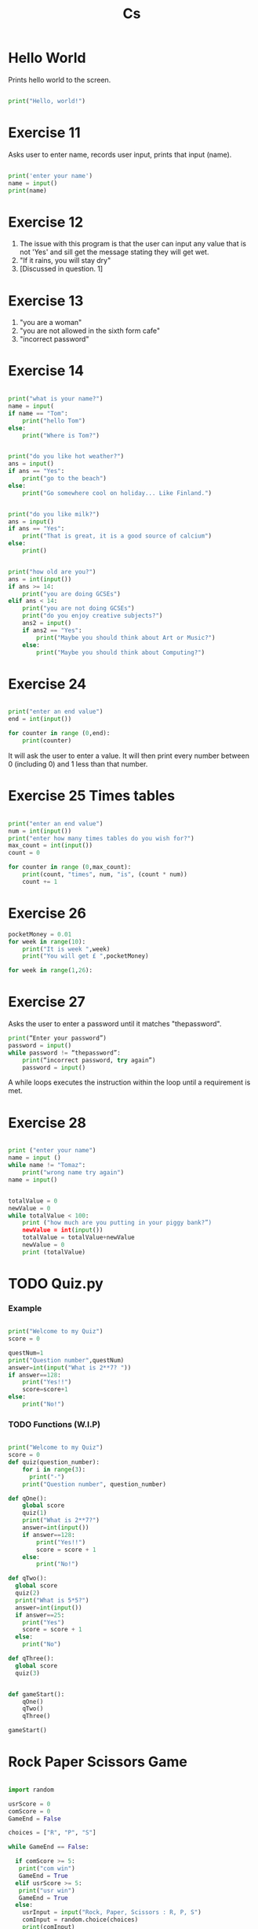 #+TITLE: Cs
#+HTML_HEAD: <link rel="stylesheet" type="text/css" href="org.css" />
#+PROPERTY: header-args :results output
#+OPTIONS: num:nil

* Hello World

Prints hello world to the screen.

#+begin_src python

print("Hello, world!")

#+end_src

* Exercise 11

Asks user to enter name, records user input, prints that input (name).

#+begin_src python

print('enter your name')
name = input()
print(name)

#+end_src

#+RESULTS:

* Exercise 12

1. The issue with this program is that the user can input any value that is not 'Yes' and sill get the message stating they will get wet.
2. "If it rains, you will stay dry"
3. [Discussed in question. 1]

* Exercise 13

1. "you are a woman"
2. "you are not allowed in the sixth form cafe"
3. "incorrect password"

* Exercise 14

#+begin_src python

print("what is your name?")
name = input(
if name == "Tom":
    print("hello Tom")
else:
    print("Where is Tom?")

#+end_src
#+begin_src python

print("do you like hot weather?")
ans = input()
if ans == "Yes":
    print("go to the beach")
else:
    print("Go somewhere cool on holiday... Like Finland.")

#+end_src
#+begin_src python

print("do you like milk?")
ans = input()
if ans == "Yes":
    print("That is great, it is a good source of calcium")
else:
    print()

#+end_src
#+begin_src python

print("how old are you?")
ans = int(input())
if ans >= 14:
    print("you are doing GCSEs")
elif ans < 14:
    print("you are not doing GCSEs")
    print("do you enjoy creative subjects?")
    ans2 = input()
    if ans2 == "Yes":
        print("Maybe you should think about Art or Music?")
    else:
        print("Maybe you should think about Computing?")

#+end_src

* Exercise 24
#+begin_src python

print("enter an end value")
end = int(input())

for counter in range (0,end):
    print(counter)

#+end_src

It will ask the user to enter a value. It will then print every number between 0 (including 0) and 1 less than that number.

* Exercise 25 Times tables

#+begin_src python

print("enter an end value")
num = int(input())
print("enter how many times tables do you wish for?")
max_count = int(input())
count = 0

for counter in range (0,max_count):
    print(count, "times", num, "is", (count * num))
    count += 1

#+end_src

* Exercise 26
#+begin_src python
pocketMoney = 0.01
for week in range(10):
    print("It is week ",week)
    print("You will get £ ",pocketMoney)
#+end_src

#+begin_src python
for week in range(1,26):
#+end_src

* Exercise 27

Asks the user to enter a password until it matches "thepassword".

#+begin_src python
print(“Enter your password”)
password = input()
while password != “thepassword”:
    print(“incorrect password, try again”)
    password = input()
#+end_src
#+RESULTS:

A while loops executes the instruction within the loop until a requirement is met.

* Exercise 28

#+begin_src python

print ("enter your name")
name = input ()
while name != "Tomaz":
    print("wrong name try again")
name = input()

#+end_src

#+begin_src python

totalValue = 0
newValue = 0
while totalValue < 100:
    print ("how much are you putting in your piggy bank?”)
    newValue = int(input())
    totalValue = totalValue+newValue
    newValue = 0
    print (totalValue)

#+end_src

* TODO Quiz.py

*** Example

#+begin_src python

print("Welcome to my Quiz")
score = 0

questNum=1
print("Question number",questNum)
answer=int(input("What is 2**7? "))
if answer==128:
    print("Yes!!")
    score=score+1
else:
    print("No!")

#+end_src

*** TODO Functions (W.I.P)

#+begin_src python

print("Welcome to my Quiz")
score = 0
def quiz(question_number):
    for i in range(3):
      print("-")
    print("Question number", question_number)

def qOne():
    global score
    quiz(1)
    print("What is 2**7?")
    answer=int(input())
    if answer==128:
        print("Yes!!")
        score = score + 1
    else:
        print("No!")

def qTwo():
  global score
  quiz(2)
  print("What is 5*5?")
  answer=int(input())
  if answer==25:
    print("Yes")
    score = score + 1
  else:
    print("No")

def qThree():
  global score
  quiz(3)


def gameStart():
    qOne()
    qTwo()
    qThree()

gameStart()

#+end_src


* Rock Paper Scissors Game
#+begin_src python

import random

usrScore = 0
comScore = 0
GameEnd = False

choices = ["R", "P", "S"]

while GameEnd == False:

  if comScore >= 5:
   print("com win")
   GameEnd = True
  elif usrScore >= 5:
   print("usr win")
   GameEnd = True
  else:
    usrInput = input("Rock, Paper, Scissors : R, P, S")
    comInput = random.choice(choices)
    print(comInput)
    if usrInput == "R" and comInput == "R":
      print("draw")
    elif usrInput == "R" and comInput == "P":
      print("player loose")
      comScore += 1
    elif usrInput == "R" and comInput == "S":
      print("player win")
      usrScore += 1
    elif usrInput == "P" and comInput == "R":
      print("player win")
      usrScore += 1
    elif usrInput == "P" and comInput == "P":
      print("draw")
    elif usrInput == "P" and comInput == "S":
      print("player loose")
      comScore += 1
    elif usrInput == "S" and comInput == "R":
      print("player loose")
      comScore += 1
    elif usrInput == "S" and comInput == "P":
      print("player win")
      usrScore += 1
    elif usrInput == "S" and comInput == "S":
      print("draw")


#+end_src
